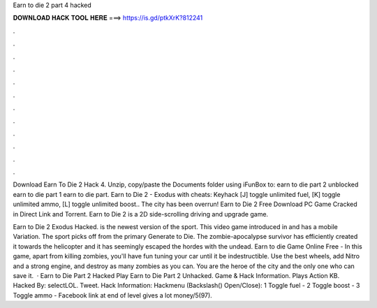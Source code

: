 Earn to die 2 part 4 hacked



𝐃𝐎𝐖𝐍𝐋𝐎𝐀𝐃 𝐇𝐀𝐂𝐊 𝐓𝐎𝐎𝐋 𝐇𝐄𝐑𝐄 ===> https://is.gd/ptkXrK?812241



.



.



.



.



.



.



.



.



.



.



.



.

Download Earn To Die 2 Hack 4. Unzip, copy/paste the Documents folder using iFunBox to: earn to die part 2 unblocked earn to die part 1 earn to die part. Earn to Die 2 - Exodus with cheats: Keyhack [J] toggle unlimited fuel, [K] toggle unlimited ammo, [L] toggle unlimited boost.. The city has been overrun! Earn to Die 2 Free Download PC Game Cracked in Direct Link and Torrent. Earn to Die 2 is a 2D side-scrolling driving and upgrade game.

Earn to Die 2 Exodus Hacked. is the newest version of the sport. This video game introduced in and has a mobile Variation. The sport picks off from the primary Generate to Die. The zombie-apocalypse survivor has efficiently created it towards the helicopter and it has seemingly escaped the hordes with the undead. Earn to die Game Online Free - In this game, apart from killing zombies, you'll have fun tuning your car until it be indestructible. Use the best wheels, add Nitro and a strong engine, and destroy as many zombies as you can. You are the heroe of the city and the only one who can save it.  · Earn to Die Part 2 Hacked Play Earn to Die Part 2 Unhacked. Game & Hack Information. Plays Action KB. Hacked By: selectLOL. Tweet. Hack Information: Hackmenu (Backslash(\) Open/Close): 1 Toggle fuel - 2 Toggle boost - 3 Toggle ammo - Facebook link at end of level gives a lot money/5(97).
